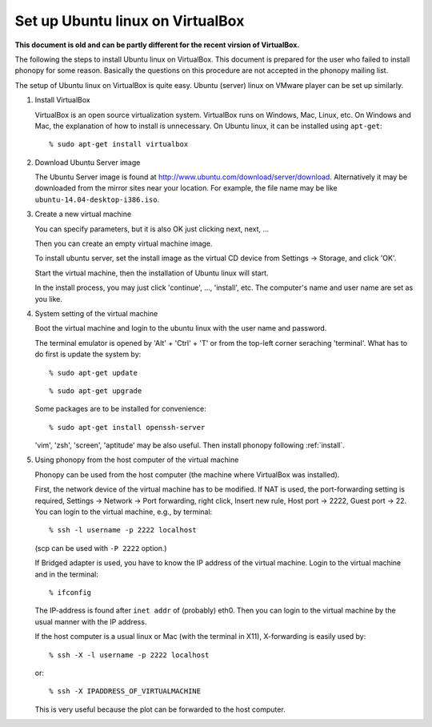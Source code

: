 .. _virtualmachine:

Set up Ubuntu linux on VirtualBox
-------------------------------------------

**This document is old and can be partly different for the recent virsion of VirtualBox.**

The following the steps to install Ubuntu linux on VirtualBox. This
document is prepared for the user who failed to install phonopy for
some reason. Basically the questions on this procedure are not
accepted in the phonopy mailing list.

The setup of Ubuntu linux on VirtualBox is quite easy. Ubuntu (server)
linux on VMware player can be set up similarly.

1. Install VirtualBox

   VirtualBox is an open source virtualization system. VirtualBox runs
   on Windows, Mac, Linux, etc. On Windows and Mac, the explanation
   of how to install is unnecessary. On Ubuntu linux, it can be
   installed using ``apt-get``::

      % sudo apt-get install virtualbox

2. Download Ubuntu Server image

   The Ubuntu Server image is found at
   http://www.ubuntu.com/download/server/download. Alternatively it
   may be downloaded from the mirror sites near your location. For
   example, the file name may be like ``ubuntu-14.04-desktop-i386.iso``.

3. Create a new virtual machine

   You can specify parameters, but it is also OK just clicking next,
   next, ...

   |vbox1|

   Then you can create an empty virtual machine image.   

   |vbox2|

   To install ubuntu server, set the install image as the virtual CD
   device from Settings -> Storage, and click 'OK'.
   
   |vbox3|

   Start the virtual machine, then the installation of Ubuntu linux
   will start.
   
   |vbox4|

   In the install process, you may just click 'continue', ...,
   'install', etc. The computer's name and user name are set as you
   like.

4. System setting of the virtual machine

   Boot the virtual machine and login to the ubuntu linux with the user
   name and password.

   The terminal emulator is opened by 'Alt' + 'Ctrl' + 'T' or from the
   top-left corner seraching 'terminal'. What has to do first is
   update the system by::

      % sudo apt-get update

   ::

      % sudo apt-get upgrade

   Some packages are to be installed for convenience::

      % sudo apt-get install openssh-server

   'vim', 'zsh', 'screen', 'aptitude' may be also useful.
   Then install phonopy following :ref:`install`.

5. Using phonopy from the host computer of the virtual machine

   Phonopy can be used from the host computer (the machine where
   VirtualBox was installed).

   First, the network device of the virtual machine has to be
   modified. If NAT is used, the port-forwarding setting is required,
   Settings -> Network -> Port forwarding, right click, Insert new
   rule, Host port -> 2222, Guest port -> 22. You can login to the
   virtual machine, e.g., by terminal::

      % ssh -l username -p 2222 localhost

   (scp can be used with ``-P 2222`` option.)

   If Bridged adapter is used, you have to know the IP address of the
   virtual machine. Login to the virtual machine and in the terminal::

      % ifconfig

   The IP-address is found after ``inet addr`` of (probably)
   eth0. Then you can login to the virtual machine by the usual manner
   with the IP address.

   If the host computer is a usual linux or Mac (with the terminal in
   X11), X-forwarding is easily used by::

      % ssh -X -l username -p 2222 localhost

   or::

      % ssh -X IPADDRESS_OF_VIRTUALMACHINE

   This is very useful because the plot can be forwarded to the host
   computer.

      

.. |vbox1| image:: virtualbox-new.png
           :scale: 50

.. |vbox2| image:: virtualbox-imagenew.png
           :scale: 50

.. |vbox3| image:: vitualbox-fromimage.png 
           :scale: 50

.. |vbox4| image:: Ubuntu-install.png
           :scale: 50
